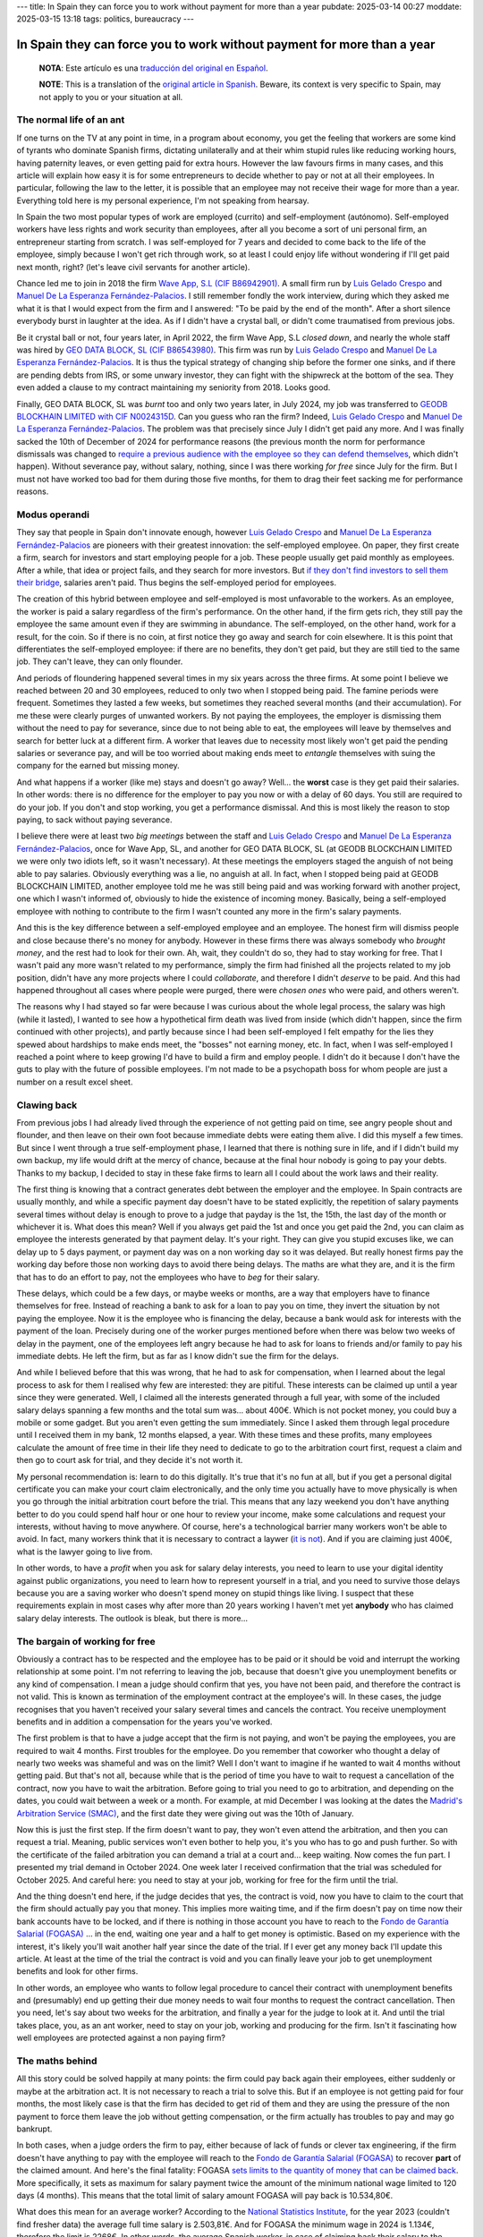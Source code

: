 ---
title: In Spain they can force you to work without payment for more than a year
pubdate: 2025-03-14 00:27
moddate: 2025-03-15 13:18
tags: politics, bureaucracy
---

In Spain they can force you to work without payment for more than a year
========================================================================

  **NOTA**: Este artículo es una `traducción del original en Español
  <en-españa-te-pueden-obligar-a-trabajar-sin-salario-durante-más-de-un-año.html>`_.

  **NOTE**: This is a translation of the `original article in Spanish
  <en-españa-te-pueden-obligar-a-trabajar-sin-salario-durante-más-de-un-año.html>`_.
  Beware, its context is very specific to Spain, may not apply to you or your
  situation at all.

The normal life of an ant
-------------------------

If one turns on the TV at any point in time, in a program about economy, you
get the feeling that workers are some kind of tyrants who dominate Spanish
firms, dictating unilaterally and at their whim stupid rules like reducing
working hours, having paternity leaves, or even getting paid for extra hours.
However the law favours firms in many cases, and this article will explain
how easy it is for some entrepreneurs to decide whether to pay or not at all
their employees. In particular, following the law to the letter, it is possible
that an employee may not receive their wage for more than a year. Everything
told here is my personal experience, I'm not speaking from hearsay.

In Spain the two most popular types of work are employed (currito) and
self-employment (autónomo). Self-employed workers have less rights and work
security than employees, after all you become a sort of uni personal firm, an
entrepreneur starting from scratch. I was self-employed for 7 years and decided
to come back to the life of the employee, simply because I won't get rich
through work, so at least I could enjoy life without wondering if I'll get paid
next month, right? (let's leave civil servants for another article).

.. raw:: html

    <img src="../../../i/43-geodb_2022_05_en.jpg"
        alt="Success team. GEO DATA BLOCK, SL, circa May 2022. Can you guess which rat of these didn't jump ship?"
        style="width:100%;max-width:750px" align="right"
        hspace="8pt" vspace="8pt"></a>


Chance led me to join in 2018 the firm `Wave App, S.L (CIF B86942901)
<https://waveapplication.com>`_. A small firm run by `Luis Gelado Crespo
<https://www.linkedin.com/in/luisgelado/>`_ and `Manuel De La Esperanza
Fernández-Palacios <https://www.linkedin.com/in/delaesperanza/>`_. I still
remember fondly the work interview, during which they asked me what it is that
I would expect from the firm and I answered: "To be paid by the end of the
month". After a short silence everybody burst in laughter at the idea. As if I
didn't have a crystal ball, or didn't come traumatised from previous jobs.

Be it crystal ball or not, four years later, in April 2022, the firm Wave App,
S.L *closed down*, and nearly the whole staff was hired by `GEO DATA BLOCK, SL
(CIF B86543980) <https://geodb.com>`_. This firm was run by `Luis Gelado Crespo
<https://www.linkedin.com/in/luisgelado/>`_ and `Manuel De La Esperanza
Fernández-Palacios <https://www.linkedin.com/in/delaesperanza/>`_. It is thus
the typical strategy of changing ship before the former one sinks, and if there
are pending debts from IRS, or some unwary investor, they can fight with the
shipwreck at the bottom of the sea. They even added a clause to my contract
maintaining my seniority from 2018. Looks good.

Finally, GEO DATA BLOCK, SL was *burnt* too and only two years later, in July
2024, my job was transferred to `GEODB BLOCKHAIN LIMITED with CIF N0024315D
<https://www.dnb.com/business-directory/company-profiles.geodb_blockchain_limited.95e6dfc6c8c6cb81cca4c1d38485c44c.html>`_.
Can you guess who ran the firm? Indeed, `Luis Gelado Crespo
<https://www.linkedin.com/in/luisgelado/>`_ and `Manuel De La Esperanza
Fernández-Palacios <https://www.linkedin.com/in/delaesperanza/>`_. The problem
was that precisely since July I didn't get paid any more. And I was finally
sacked the 10th of December of 2024 for performance reasons (the previous month
the norm for performance dismissals was changed to `require a previous audience
with the employee so they can defend themselves
<https://www.bdo.es/es-es/publicaciones/circulares/legal/ojo-con-los-despidos-disciplinarios-a-partir-del-18-11-2024>`_,
which didn't happen). Without severance pay, without salary, nothing, since I
was there working *for free* since July for the firm. But I must not have
worked too bad for them during those five months, for them to drag their feet
sacking me for performance reasons.


Modus operandi
--------------

They say that people in Spain don't innovate enough, however `Luis Gelado
Crespo <https://www.linkedin.com/in/luisgelado/>`_ and `Manuel De La Esperanza
Fernández-Palacios <https://www.linkedin.com/in/delaesperanza/>`_ are pioneers
with their greatest innovation: the self-employed employee. On paper, they
first create a firm, search for investors and start employing people for a job.
These people usually get paid monthly as employees. After a while, that idea or
project fails, and they search for more investors. But `if they don't find
investors to sell them their bridge
<https://bigdatamagazine.es/la-compania-de-origen-espanol-geodb-lanza-un-innovador-proyecto-de-blockchain-y-pagara-a-las-personas-por-el-uso-de-sus-datos/>`_,
salaries aren't paid. Thus begins the self-employed period for employees.

The creation of this hybrid between employee and self-employed is most
unfavorable to the workers. As an employee, the worker is paid a salary
regardless of the firm's performance. On the other hand, if the firm gets rich,
they still pay the employee the same amount even if they are swimming in
abundance. The self-employed, on the other hand, work for a result, for the
coin. So if there is no coin, at first notice they go away and search for coin
elsewhere. It is this point that differentiates the self-employed employee: if
there are no benefits, they don't get paid, but they are still tied to the same
job. They can't leave, they can only flounder.

And periods of floundering happened several times in my six years across the
three firms. At some point I believe we reached between 20 and 30 employees,
reduced to only two when I stopped being paid. The famine periods were
frequent. Sometimes they lasted a few weeks, but sometimes they reached several
months (and their accumulation). For me these were clearly purges of unwanted
workers. By not paying the employees, the employer is dismissing them without
the need to pay for severance, since due to not being able to eat, the
employees will leave by themselves and search for better luck at a different
firm. A worker that leaves due to necessity most likely won't get paid the
pending salaries or severance pay, and will be too worried about making ends
meet to *entangle* themselves with suing the company for the earned but missing
money.

And what happens if a worker (like me) stays and doesn't go away? Well… the
**worst** case is they get paid their salaries. In other words: there is no
difference for the employer to pay you now or with a delay of 60 days. You
still are required to do your job. If you don't and stop working, you get a
performance dismissal. And this is most likely the reason to stop paying, to
sack without paying severance.

I believe there were at least two *big meetings* between the staff and `Luis
Gelado Crespo <https://www.linkedin.com/in/luisgelado/>`_ and `Manuel De La
Esperanza Fernández-Palacios <https://www.linkedin.com/in/delaesperanza/>`_,
once for Wave App, SL, and another for GEO DATA BLOCK, SL (at GEODB BLOCKCHAIN
LIMITED we were only two idiots left, so it wasn't necessary). At these
meetings the employers staged the anguish of not being able to pay salaries.
Obviously everything was a lie, no anguish at all. In fact, when I stopped
being paid at GEODB BLOCKCHAIN LIMITED, another employee told me he was still
being paid and was working forward with another project, one which I wasn't
informed of, obviously to hide the existence of incoming money. Basically,
being a self-employed employee with nothing to contribute to the firm I wasn't
counted any more in the firm's salary payments.

And this is the key difference between a self-employed employee and an
employee. The honest firm will dismiss people and close because there's no
money for anybody. However in these firms there was always somebody who
*brought money*, and the rest had to look for their own. Ah, wait, they
couldn't do so, they had to stay working for free. That I wasn't paid any more
wasn't related to my performance, simply the firm had finished all the projects
related to my job position, didn't have any more projects where I could
*collaborate*, and therefore I didn't *deserve* to be paid. And this had
happened throughout all cases where people were purged, there were *chosen
ones* who were paid, and others weren't.

The reasons why I had stayed so far were because I was curious about the whole
legal process, the salary was high (while it lasted), I wanted to see how a
hypothetical firm death was lived from inside (which didn't happen, since the
firm continued with other projects), and partly because since I had been
self-employed I felt empathy for the lies they spewed about hardships to make
ends meet, the "bosses" not earning money, etc. In fact, when I was
self-employed I reached a point where to keep growing I'd have to build a firm
and employ people. I didn't do it because I don't have the guts to play with
the future of possible employees. I'm not made to be a psychopath boss for whom
people are just a number on a result excel sheet.


Clawing back 
------------

From previous jobs I had already lived through the experience of not getting
paid on time, see angry people shout and flounder, and then leave on their own
foot because immediate debts were eating them alive. I did this myself a few
times. But since I went through a true self-employment phase, I learned that
there is nothing sure in life, and if I didn't build my own backup, my life
would drift at the mercy of chance, because at the final hour nobody is going
to pay your debts. Thanks to my backup, I decided to stay in these fake firms
to learn all I could about the work laws and their reality.

The first thing is knowing that a contract generates debt between the employer
and the employee. In Spain contracts are usually monthly, and while a specific
payment day doesn't have to be stated explicitly, the repetition of salary
payments several times without delay is enough to prove to a judge that payday
is the 1st, the 15th, the last day of the month or whichever it is. What does
this mean? Well if you always get paid the 1st and once you get paid the 2nd,
you can claim as employee the interests generated by that payment delay. It's
your right. They can give you stupid excuses like, we can delay up to 5 days
payment, or payment day was on a non working day so it was delayed. But really
honest firms pay the working day before those non working days to avoid there
being delays. The maths are what they are, and it is the firm that has to do an
effort to pay, not the employees who have to *beg* for their salary.

These delays, which could be a few days, or maybe weeks or months, are a way
that employers have to finance themselves for free. Instead of reaching a bank
to ask for a loan to pay you on time, they invert the situation by not paying
the employee. Now it is the employee who is financing the delay, because a bank
would ask for interests with the payment of the loan. Precisely during one of
the worker purges mentioned before when there was below two weeks of delay in
the payment, one of the employees left angry because he had to ask for loans to
friends and/or family to pay his immediate debts. He left the firm, but as far
as I know didn't sue the firm for the delays.

And while I believed before that this was wrong, that he had to ask for
compensation, when I learned about the legal process to ask for them I realised
why few are interested: they are pitiful. These interests can be claimed up
until a year since they were generated. Well, I claimed all the interests
generated through a full year, with some of the included salary delays spanning
a few months and the total sum was… about 400€. Which is not pocket money, you
could buy a mobile or some gadget. But you aren't even getting the sum
immediately. Since I asked them through legal procedure until I received them
in my bank, 12 months elapsed, a year. With these times and these profits, many
employees calculate the amount of free time in their life they need to dedicate
to go to the arbitration court first, request a claim and then go to court ask
for trial, and they decide it's not worth it.

My personal recommendation is: learn to do this digitally. It's true that it's
no fun at all, but if you get a personal digital certificate you can make your
court claim electronically, and the only time you actually have to move
physically is when you go through the initial arbitration court before the
trial. This means that any lazy weekend you don't have anything better to do
you could spend half hour or one hour to review your income, make some
calculations and request your interests, without having to move anywhere. Of
course, here's a technological barrier many workers won't be able to avoid. In
fact, many workers think that it is necessary to contract a laywer (`it is not
<https://laboro-spain.blogspot.com/2009/09/abogado-gratis-para-casos-laborales.html>`_).
And if you are claiming just 400€, what is the lawyer going to live from.

In other words, to have a *profit* when you ask for salary delay interests, you
need to learn to use your digital identity against public organizations, you
need to learn how to represent yourself in a trial, and you need to survive
those delays because you are a saving worker who doesn't spend money on stupid
things like living. I suspect that these requirements explain in most cases why
after more than 20 years working I haven't met yet **anybody** who has claimed
salary delay interests. The outlook is bleak, but there is more…


The bargain of working for free
-------------------------------

.. raw:: html

    <a href="https://toodur2.tistory.com/2036"
        ><img src="../../../i/43-toodur2_2036-05-en.jpg"
        alt="You don't get paid? And you keep working for the firm? Are you insane?"
        style="width:100%;max-width:600px" align="right"
        hspace="8pt" vspace="8pt"></a>

Obviously a contract has to be respected and the employee has to be paid or it
should be void and interrupt the working relationship at some point. I'm not
referring to leaving the job, because that doesn't give you unemployment
benefits or any kind of compensation. I mean a judge should confirm that yes,
you have not been paid, and therefore the contract is not valid. This is known
as termination of the employment contract at the employee's will. In these
cases, the judge recognises that you haven't received your salary several times
and cancels the contract. You receive unemployment benefits and in addition a
compensation for the years you've worked.

The first problem is that to have a judge accept that the firm is not paying,
and won't be paying the employees, you are required to wait 4 months. First
troubles for the employee. Do you remember that coworker who thought a delay of
nearly two weeks was shameful and was on the limit? Well I don't want to
imagine if he wanted to wait 4 months without getting paid. But that's not all,
because while that is the period of time you have to wait to request a
cancellation of the contract, now you have to wait the arbitration. Before
going to trial you need to go to arbitration, and depending on the dates, you
could wait between a week or a month. For example, at mid December I was
looking at the dates the `Madrid's Arbitration Service (SMAC)
<https://www.comunidad.madrid/servicios/empleo/espacio-smac>`_, and the first
date they were giving out was the 10th of January.

Now this is just the first step. If the firm doesn't want to pay, they won't
even attend the arbitration, and then you can request a trial. Meaning, public
services won't even bother to help you, it's you who has to go and push
further. So with the certificate of the failed arbitration you can demand a
trial at a court and… keep waiting. Now comes the fun part. I presented my
trial demand in October 2024. One week later I received confirmation that the
trial was scheduled for October 2025. And careful here: you need to stay at
your job, working for free for the firm until the trial.

And the thing doesn't end here, if the judge decides that yes, the contract is
void, now you have to claim to the court that the firm should actually pay you
that money. This implies more waiting time, and if the firm doesn't pay on time
now their bank accounts have to be locked, and if there is nothing in those
account you have to reach to the `Fondo de Garantía Salarial (FOGASA)
<https://www.mites.gob.es/fogasa/default.html>`_ … in the end, waiting one year
and a half to get money is optimistic. Based on my experience with the
interest, it's likely you'll wait another half year since the date of the
trial. If I ever get any money back I'll update this article. At least at the
time of the trial the contract is void and you can finally leave your job to
get unemployment benefits and look for other firms.

In other words, an employee who wants to follow legal procedure to cancel their
contract with unemployment benefits and (presumably) end up getting their due
money needs to wait four months to request the contract cancellation. Then you
need, let's say about two weeks for the arbitration, and finally a year for the
judge to look at it. And until the trial takes place, you, as an ant worker,
need to stay on your job, working and producing for the firm. Isn't it
fascinating how well employees are protected against a non paying firm?


The maths behind
----------------

All this story could be solved happily at many points: the firm could pay back
again their employees, either suddenly or maybe at the arbitration act. It is
not necessary to reach a trial to solve this. But if an employee is not getting
paid for four months, the most likely case is that the firm has decided to get
rid of them and they are using the pressure of the non payment to force them
leave the job without getting compensation, or the firm actually has troubles
to pay and may go bankrupt.

In both cases, when a judge orders the firm to pay, either because of lack of
funds or clever tax engineering, if the firm doesn't have anything to pay with
the employee will reach to the `Fondo de Garantía Salarial (FOGASA)
<https://www.mites.gob.es/fogasa/default.html>`_ to recover **part** of the
claimed amount. And here's the final fatality: FOGASA `sets limits to the
quantity of money that can be claimed back
<https://www.mites.gob.es/fogasa/faqs.html>`_. More specifically, it sets as
maximum for salary payment twice the amount of the minimum national wage
limited to 120 days (4 months). This means that the total limit of salary
amount FOGASA will pay back is 10.534,80€.

What does this mean for an average worker? According to the `National
Statistics Institute
<https://ine.es/dynt3/inebase/en/index.htm?padre=11012&capsel=11013>`_, for the
year 2023 (couldn't find fresher data) the average full time salary is
2.503,81€. And for FOGASA the minimum wage in 2024 is 1.134€, therefore the
limit is 2268€. In other words, the average Spanish worker, in case of claiming
back their salary to the FOGASA loses 235€ each month. What a fun coincidence
that the limit of salary months to pay back matches the number of months an
employee has to wait to request a termination of the employment contract at the
employee's will!

If we presume an average salary, using as guide the time periods I obtained, I
would lose 943€ during the first four months of wait. To these months we need
to add another month for the arbitration and another year for the trial to
reach October 2025, which totals 13 months that the FOGASA **won't** pay: 13 *
2.268€ = 29.484€ in lost wages to any average worker who would want to wait for
the trial. Of course it could be less or more, depending how saturated courts
are. My salary was above average, meaning I lose more money per month for being
stupid, sorry, for believing that the law in Spain protects employees.

By the way, for compensation there are also absolute limits, which is
32.043,35€. But thanks to `reductions
<https://laboro-spain.blogspot.com/2023/07/resumen-reforma-laboral-PP.html>`_
`we have accumulated
<https://laboro-spain.blogspot.com/2023/07/rebaja-despido-PP.html>`_, it seems
hard to reach the compensation limit.


What is the true problem? Can it be solved?
-------------------------------------------

Recently news were published saying `the best politicians that Spain can produce
will improve the conditions to request a contract cancellation
<https://madridinforma.eldiario.es/yolanda-diaz-lo-confirma-los-trabajadores-podran-dejar-su-empleo-con-derecho-a-pago-e-indemnizacion-en-este-caso/>`_.
The summary of the fine print is that `instead of waiting 4 months without
being paid you can wait just 3 months to begin the whole process
<https://laboro-spain.blogspot.com/2025/01/indemnizacion-paro-impago-retrasos-pago-sueldo.html>`_.
But everything else mostly stays the same. Well, now separate delays can be
accumulated to trigger the whole process, and the unpaid salaries don't have to
be sequential. In any case these changes won't help me nor will be effective
until at least April 2025, too late for me.

This is a clear example where politicians can easily get more votes without
changing much at all. Since my first missing payment until the trial there are
17 months of wait. With the new law, it would change to be 16 moths,
hypothetically. In other words, nothing much changed for the employee. But
politicians can get say *they fought for worker rights*. Employers can say
*they have a heart* (but they will have to cut down on other stuff though). And
meanwhile you can learn to use magic to pay your rent, the water, and other
essential services to live through more than a year while you are still
working.

The real solution to have effective justice is for courts to have the resources
to work fast. Otherwise, employees will have null protection when `some courts
are giving out trial dates for 2027
<https://www.eldiario.es/catalunya/retraso-juzgar-despidos-deudas-actos-administracion-cronifica-no-seguir_1_11775145.html>`_,
meaning, 2 years to see a judge, following closely the best waiting lists of
healthcare. But promising that means increasing taxes or reducing the budget of
another service that depends on the Government, and none of those options
increases votes. And to whom belong the courts? To the Government. It is also one
of those things that can't be externalized by neoliberals because the laws are
imposed by the Government, therefore it is the Government who should provide
the mechanism to apply those laws. Unless, of course, we reach a situation were
employees will have to pay directly to the judge, and the judge won't want to
leave bed for less than a specific quantity…

After showing these news to my lawyer he confirmed my suspicion: they are worth
nothing. They could even modify the law so that a single unpaid salary month is
enough. How would this help? First, current court saturation won't decrease.
In fact, if it were *that easy* to obtain a trial, courts would saturate even
more, since now maybe more employees would demand the law to claim their unpaid
salaries. On the other hand, if we removed this law maybe nothing would change
for the workforce anyway, since nearly nobody (except the most stupid and
stubborn) are willing to follow a legal process that makes you lose money.


Conclusions
-----------

I'm an idiot. Don't be an idiot.

Laws are useless if the judicial system can't enforce them on time, or if
following the law is going to make you lose money (by FOGASA). In tech terms,
idea vs implementation.

Everybody who was telling me since the first unpaid salary to quit the job was
a sage.

This article has ended up being expensive.

If you are an employer, I hope you have learned how to save even more in
salaries to Make Spain Great Again through the sweat of others.


::
    $ nim c -r justice.nim
    Error, tambourine country found.

..  vim: set ts=8 sts=0 sw=8 tw=0 et spelllang=en_en :

